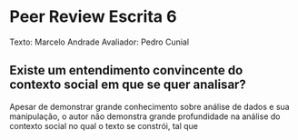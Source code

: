 * Peer Review Escrita 6
  Texto: Marcelo Andrade
  Avaliador: Pedro Cunial
** Existe um entendimento convincente do contexto social em que se quer analisar?
   Apesar de demonstrar grande conhecimento sobre análise de dados e sua manipulação, o autor não demonstra grande profundidade na análise do contexto social no qual o texto se constrói, tal que
